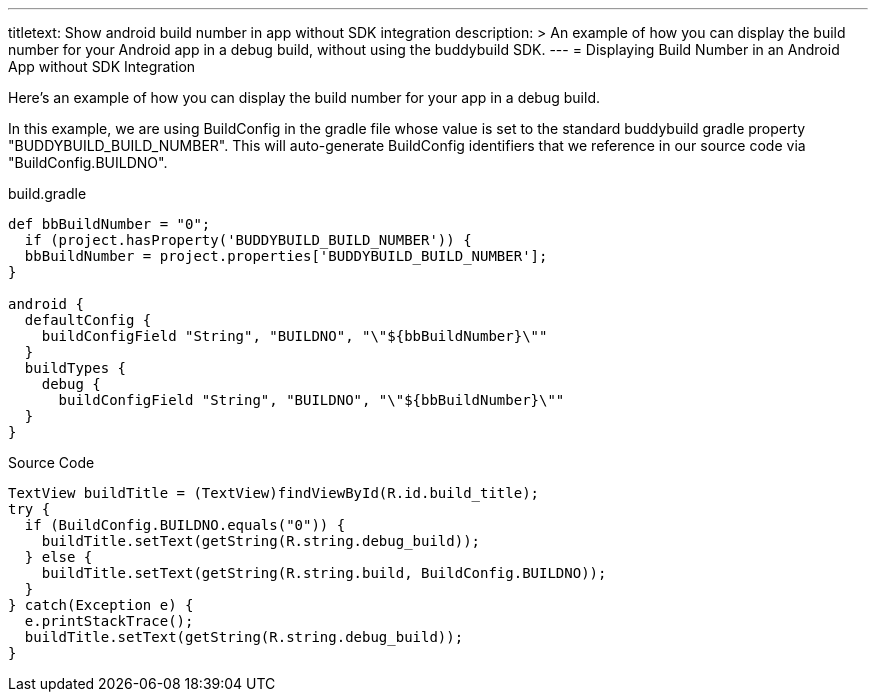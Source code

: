 ---
titletext: Show android build number in app without SDK integration
description: >
  An example of how you can display the build number for your Android app in a
  debug build, without using the buddybuild SDK.
---
= Displaying Build Number in an Android App without SDK Integration

Here's an example of how you can display the build number for your app
in a debug build.

In this example, we are using BuildConfig in the gradle file whose value
is set to the standard buddybuild gradle property
"BUDDYBUILD_BUILD_NUMBER". This will auto-generate BuildConfig
identifiers that we reference in our source code via
"BuildConfig.BUILDNO".

[[code-samples]]
--
.build.gradle
[source,groovy]
----

def bbBuildNumber = "0";
  if (project.hasProperty('BUDDYBUILD_BUILD_NUMBER')) {
  bbBuildNumber = project.properties['BUDDYBUILD_BUILD_NUMBER'];
}

android {
  defaultConfig {
    buildConfigField "String", "BUILDNO", "\"${bbBuildNumber}\""
  }
  buildTypes {
    debug {
      buildConfigField "String", "BUILDNO", "\"${bbBuildNumber}\""
  }
}
----
--

[[code-samples]]
--
.Source Code
[source,java]
----
TextView buildTitle = (TextView)findViewById(R.id.build_title);
try {
  if (BuildConfig.BUILDNO.equals("0")) {
    buildTitle.setText(getString(R.string.debug_build));
  } else {
    buildTitle.setText(getString(R.string.build, BuildConfig.BUILDNO));
  }
} catch(Exception e) {
  e.printStackTrace();
  buildTitle.setText(getString(R.string.debug_build));
}
----
--

